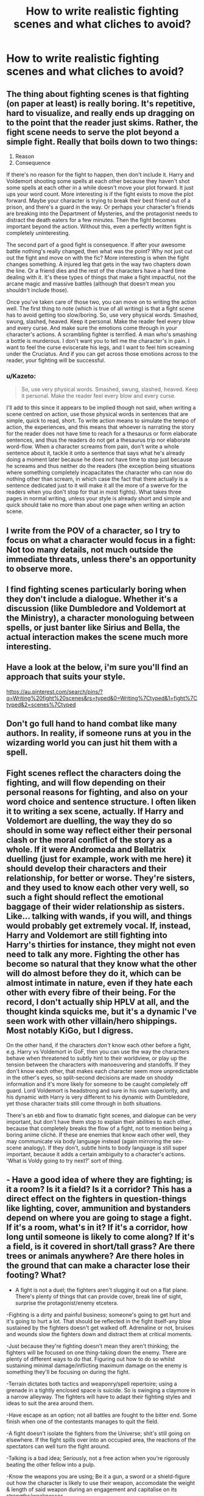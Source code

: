 #+TITLE: How to write realistic fighting scenes and what cliches to avoid?

* How to write realistic fighting scenes and what cliches to avoid?
:PROPERTIES:
:Score: 10
:DateUnix: 1463355229.0
:DateShort: 2016-May-16
:FlairText: Discussion
:END:

** The thing about fighting scenes is that fighting (on paper at least) is really boring. It's repetitive, hard to visualize, and really ends up dragging on to the point that the reader just skims. Rather, the fight scene needs to serve the plot beyond a simple fight. Really that boils down to two things:

1. Reason
2. Consequence

If there's no reason for the fight to happen, then don't include it. Harry and Voldemort shooting some spells at each other because they haven't shot some spells at each other in a while doesn't move your plot forward. It just ups your word count. More interesting is if the fight exists to move the plot forward. Maybe your character is trying to break their best friend out of a prison, and there's a guard in the way. Or perhaps your character's friends are breaking into the Department of Mysteries, and the protagonist needs to distract the death eaters for a few minutes. Then the fight becomes important beyond the action. Without this, even a perfectly written fight is completely uninteresting.

The second part of a good fight is consequence. If after your awesome battle nothing's really changed, then what was the point? Why not just cut out the fight and move on with the fic? More interesting is when the fight changes something. A injured leg that gets in the way two chapters down the line. Or a friend dies and the rest of the characters have a hard time dealing with it. It's these types of things that make a fight impactful, not the arcane magic and massive battles (although that doesn't mean you shouldn't include those).

Once you've taken care of those two, you can move on to writing the action well. The first thing to note (which is true of all writing) is that a fight scene has to avoid getting too slow/boring. So, use very physical words. Smashed, swung, slashed, heaved. Keep it personal. Make the reader feel every blow and every curse. And make sure the emotions come through in your character's actions. A scrambling fighter is terrified. A man who's smashing a bottle is murderous. I don't want you to tell me the character's in pain. I want to feel the curse eviscerate his legs, and I want to feel him screaming under the Cruciatus. And if you can get across those emotions across to the reader, your fighting will be successful.
:PROPERTIES:
:Author: theimmortalhp
:Score: 18
:DateUnix: 1463358350.0
:DateShort: 2016-May-16
:END:

*** u/Kazeto:
#+begin_quote
  So, use very physical words. Smashed, swung, slashed, heaved. Keep it personal. Make the reader feel every blow and every curse.
#+end_quote

I'll add to this since it appears to be implied though not said, when writing a scene centred on action, use those physical words in sentences that are simple, quick to read, short. To write action means to simulate the tempo of action, the experiences, and this means that whoever is narrating the story for the reader does not have time to reach for a thesaurus or form elaborate sentences, and thus the readers do not get a thesaurus trip nor elaborate word-flow. When a character screams from pain, don't write a whole sentence about it, tackle it onto a sentence that says what he's already doing a moment later because he does not have time to stop just because he screams and thus neither do the readers (the exception being situations where something completely incapacitates the character who can now do nothing other than scream, in which case the fact that there actually is a sentence dedicated just to it will make it all the more of a swerve for the readers when you don't stop for that in most fights). What takes three pages in normal writing, unless your style is already short and simple and quick should take no more than about one page when writing an action scene.
:PROPERTIES:
:Author: Kazeto
:Score: 3
:DateUnix: 1463430688.0
:DateShort: 2016-May-17
:END:


** I write from the POV of a character, so I try to focus on what a character would focus in a fight: Not too many details, not much outside the immediate threats, unless there's an opportunity to observe more.
:PROPERTIES:
:Author: Starfox5
:Score: 5
:DateUnix: 1463357345.0
:DateShort: 2016-May-16
:END:


** I find fighting scenes particularly boring when they don't include a dialogue. Whether it's a discussion (like Dumbledore and Voldemort at the Ministry), a character monologuing between spells, or just banter like Sirius and Bella, the actual interaction makes the scene much more interesting.
:PROPERTIES:
:Author: Almavet
:Score: 2
:DateUnix: 1463404026.0
:DateShort: 2016-May-16
:END:


** Have a look at the below, i'm sure you'll find an approach that suits your style.

[[https://au.pinterest.com/search/pins/?q=Writing%20fight%20scenes&rs=typed&0=Writing%7Ctyped&1=fight%7Ctyped&2=scenes%7Ctyped]]
:PROPERTIES:
:Author: Judy-Lee
:Score: 1
:DateUnix: 1463362472.0
:DateShort: 2016-May-16
:END:


** Don't go full hand to hand combat like many authors. In reality, if someone runs at you in the wizarding world you can just hit them with a spell.
:PROPERTIES:
:Author: kingsoloman28
:Score: 1
:DateUnix: 1463418099.0
:DateShort: 2016-May-16
:END:


** Fight scenes reflect the characters doing the fighting, and will flow depending on their personal reasons for fighting, and also on your word choice and sentence structure. I often liken it to writing a sex scene, actually. If Harry and Voldemort are duelling, the way they do so should in some way reflect either their personal clash or the moral conflict of the story as a whole. If it were Andromeda and Bellatrix duelling (just for example, work with me here) it should develop their characters and their relationship, for better or worse. They're sisters, and they used to know each other very well, so such a fight should reflect the emotional baggage of their wider relationship as sisters. Like... talking with wands, if you will, and things would probably get extremely vocal. If, instead, Harry and Voldemort are still fighting into Harry's thirties for instance, they might not even need to talk any more. Fighting the other has become so natural that they know what the other will do almost before they do it, which can be almost intimate in nature, even if they hate each other with every fibre of their being. For the record, I don't actually ship HPLV at all, and the thought kinda squicks me, but it's a dynamic I've seen work with other villain/hero shippings. Most notably KiGo, but I digress.

On the other hand, if the characters /don't/ know each other before a fight, e.g. Harry vs Voldemort in GoF, then you can use the way the characters behave when threatened to subtly hint to their worldview, or play up the tension between the characters with manoeuvering and standoffs. If they don't know each other, that makes each character seem more unpredictable in the other's eyes, so split-second decisions are made on shoddy information and it's more likely for someone to be caught completely off guard. Lord Voldemort is headstrong and sure in his own superiority, and his dynamic with Harry is very different to his dynamic with Dumbledore, yet those character traits still come through in both situations.

There's an ebb and flow to dramatic fight scenes, and dialogue can be very important, but don't have them stop to explain their abilities to each other, because that completely breaks the flow of a fight, not to mention being a boring anime cliché. If these are enemies that know each other well, they may communicate via body language instead (again mirroring the sex-scene analogy). If they don't, subtle hints to body language is still super important, because it adds a certain ambiguity to a character's actions. 'What is Voldy going to try next?' sort of thing.
:PROPERTIES:
:Author: LordSunder
:Score: 1
:DateUnix: 1463584916.0
:DateShort: 2016-May-18
:END:


** - Have a good idea of where they are fighting; is it a room? Is it a field? Is it a corridor? This has a direct effect on the fighters in question-things like lighting, cover, ammunition and bystanders depend on where you are going to stage a fight. If it's a room, what's in it? If it's a corridor, how long until someone is likely to come along? If it's a field, is it covered in short/tall grass? Are there trees or animals anywhere? Are there holes in the ground that can make a character lose their footing? What?

- A fight is not a duel; the fighters aren't slugging it out on a flat plane. There's plenty of things that can provide cover, break line of sight, surprise the protagonist/enemy etcetera.

-Fighting is a dirty and painful business; someone's going to get hurt and it's going to hurt a lot. That should be reflected in the fight itself-any blow sustained by the fighters doesn't get walked off. Adrenaline or not, bruises and wounds slow the fighters down and distract them at critical moments.

-Just because they're fighting doesn't mean they aren't thinking; the fighters will be focused on one thing-taking down the enemy. There are plenty of different ways to do that. Figuring out how to do so whilst sustaining minimal damage/inflicting maximum damage on the enemy is something they'll be focusing on during the fight.

-Terrain dictates both tactics and weaponry/spell repertoire; using a grenade in a tightly enclosed space is suicide. So is swinging a claymore in a narrow alleyway. The fighters will have to adapt their fighting styles and ideas to suit the area around them.

-Have escape as an option; not all battles are fought to the bitter end. Some finish when one of the contestants manages to quit the field.

-A fight doesn't isolate the fighters from the Universe; shit's still going on elsewhere. If the fight spills over into an occupied area, the reactions of the spectators can well turn the fight around.

-Talking is a bad idea; Seriously, not a free action when you're rigorously beating the other fellow into a pulp.

-Know the weapons you are using; Be it a gun, a sword or a shield-figure out how the character is likely to use their weapon, accomodate the weight & length of said weapon during an engagement and capitalise on its strengths/weaknesses.

-Nobody's perfect; they don't all know Kung Fu or manage a bullet spread that'd put a sniper to shame. They don't all know how to turn a can of chili into mace or the x number of areas they're supposed to aim for. They can't all read an opponent's intent by the positioning of their feet and the flare of their nostrils. They're going to make mistakes and pay for said mistakes. They could lose or, if plot armoured, get the shit kicked out of them in the pursuit of inevitable victory. Guns will have their safeties still on, knives will tangle in their hiding places rather than slide out smoothly, swords will catch in scabbards and cocking rounds into the rifle will jam a thumb in the process. They're in a fight-clear thinking is not assured at all, shit's stressful and only extreme familiarity with either the weapon or the dance is going to keep them from basically fumbling at the exact wrong time-though even that's not an option. Oh, and dodging. Dodging's good, but gets painful when you dodge onto debris-strewn surfaces.

-Fighting is exhausting; between the stress, the injuries, things going wrong, running and dodging and fighting and almost dying, it won't take long for someone to tire in a fight.

- Shit breaks; furniture, people, tech, you name it-one stray attack and the room will be minus a couch for a while.

-FOR MAGIC: speed and mobility are both factors here. Ultra-complex spells that can flay an army alive but take five seconds to cast are out as the enemy will have flung five separate spells at them within said five seconds. Standing still whilst fighting is suicide, but casting spells on the run is not by any means a practiced thing. So the fighters are likely to stick to the basics until they're confident enough or have enough space to try something smart. Anything that has more than two or three wand movements is likely to not work-or backfire-in a fight.

Case in point-how come Voldemort spams the AK curse in battle? Because it's a) easy to cast, b) one shot, one kill upon connection and c) hikes up his enemies's stress levels considerably.

Same thing for Harry's /expelliarmus/, the reductor curse and so many others-simple movements, appreciable effects and rapid-fire capable.

Mobility is also heavily contested here, given the existence of apparition, portkeys and floo powder. They who dominate the field dominate the battle in this case.
:PROPERTIES:
:Author: darklooshkin
:Score: 1
:DateUnix: 1464011738.0
:DateShort: 2016-May-23
:END:
